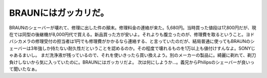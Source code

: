 ﻿BRAUNにはガッカリだ。
##########################


BRAUNのシェーバーが壊れて、修理に出した件の顛末。修理料金の連絡が来た。5,680円。当時買った値段は17,800円だが、現在では同型の後継機が8,000円代で買える。新品買った方が安いよ。それよりも腹立ったのが、修理費を取るということ。ヨドバシカメラの修理受付の担当者は1円でも修理費がかかるなら連絡する、と言っていたのだが、結局普通に使ってもBRAUNのシェーバーは3年強しか持たない耐久性だということを認めるのか。その程度で壊れるものを1万以上も値付けすんなよ。SONYじゃあるまいし。
まだ洗浄液が残っているので、それを使いきったら買い換えよう。別のメーカーの製品に。綺麗に剃れて、剃刀負けしないから気に入っていたのに。BRAUNにはガッカリだよ。
次は何にしようか…。義兄からPhilipsのシェーバーが良いって聞いたなぁ。



.. author:: mkouhei
.. categories:: 
.. tags::


